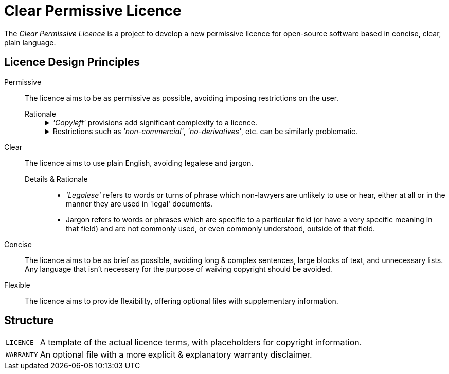 = Clear Permissive Licence =

The _Clear Permissive Licence_ is a project to develop a new permissive licence for open-source software based in
concise, clear, plain language.


== Licence Design Principles ==

Permissive::
   The licence aims to be as permissive as possible, avoiding imposing restrictions on the user.

   Rationale:::
+
[%collapsible]
._'Copyleft'_ provisions add significant complexity to a licence.
=============
   - They can be confusing for users, requiring background knowledge of _'Free Software'_ philosophy to
     understand their purpose.

   - They require users to spend considerable time upfront considering their obligations, and if they will
     be compatible with their project, not only now but in the future.

   - They tend towards unreasonable length, making it less likely that users will read and understand
     them fully.
     (The `_GPLv3_` is ~5600 words, the `_LGPLv3_` is ~1200 more on top.
     The `_MPLv2_` & `_EPLv2_` are at the more modest end at ~2300 & ~2000 words respectively.)
=============
+
[%collapsible]
.Restrictions such as _'non-commercial'_, _'no-derivatives'_, etc. can be similarly problematic.
=============
   - What constitutes _'commercial'_ use may not be obvious to users, requiring bloat of the licence to
     avoid uncertainty.
     Uncertainty & doubt cost users time, and so impede their own productivity & projects.

   - These more unusual conditions can cause a licence to be considered 'incompatible' with other licences,
     particularly the more lengthy and more _'strong copyleft'_ licences.

   - Similarly, they can be deemed as not meeting the requirements of various bodies to qualify as a
     _'free software licence'_, _'open source licence'_, etc. which can exclude a project from resources,
     support, etc.

=============


Clear::
   The licence aims to use plain English, avoiding legalese and jargon.

   Details & Rationale:::
      * _'Legalese'_ refers to words or turns of phrase which non-lawyers are unlikely to use or hear, either at all
        or in the manner they are used in 'legal' documents.

      * Jargon refers to words or phrases which are specific to a particular field (or have a very specific meaning in
        that field) and are not commonly used, or even commonly understood, outside of that field.


Concise::
   The licence aims to be as brief as possible, avoiding long & complex sentences, large blocks of text,
   and unnecessary lists.
   Any language that isn't necessary for the purpose of waiving copyright should be avoided.


Flexible::
   The licence aims to provide flexibility, offering optional files with supplementary information.


== Structure ==
[horizontal]

`LICENCE`::
   A template of the actual licence terms, with placeholders for copyright information.

`WARRANTY`::
   An optional file with a more explicit & explanatory warranty disclaimer.

